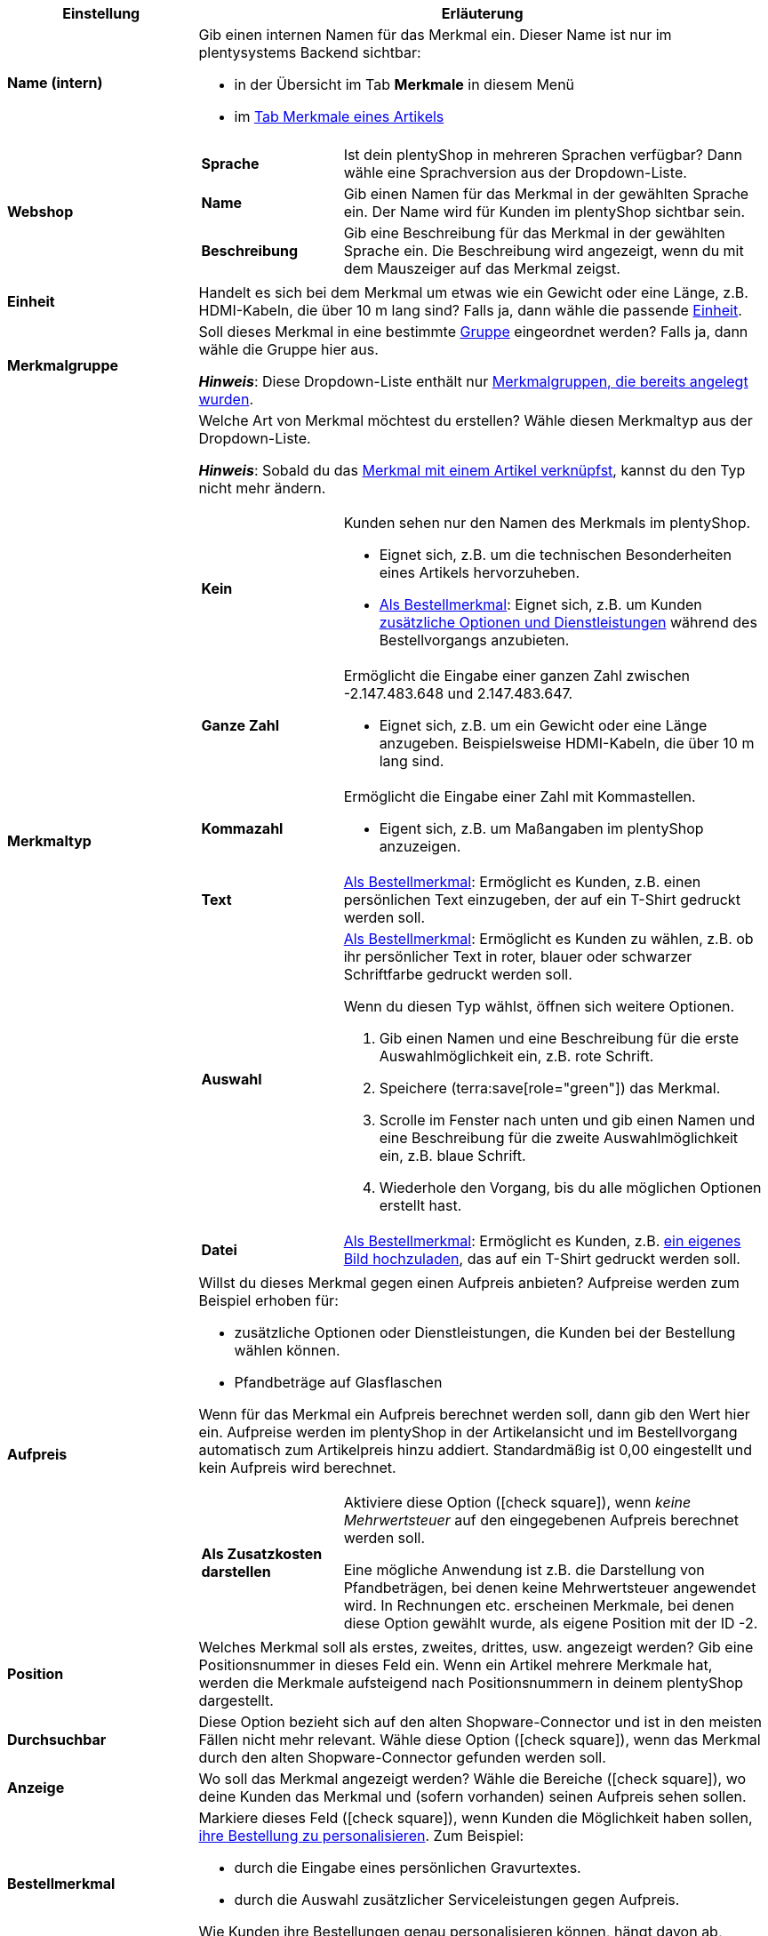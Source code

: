 [cols="1,3a"]
|===
|Einstellung |Erläuterung

| *Name (intern)*
|Gib einen internen Namen für das Merkmal ein. Dieser Name ist nur im plentysystems Backend sichtbar:

* in der Übersicht im Tab *Merkmale* in diesem Menü
* im xref:artikel:artikel-verwalten.adoc#80[Tab Merkmale eines Artikels]

| *Webshop*
|

[cols="1,3"]
!===

! *Sprache*
!Ist dein plentyShop in mehreren Sprachen verfügbar? Dann wähle eine Sprachversion aus der Dropdown-Liste.

! *Name*
!Gib einen Namen für das Merkmal in der gewählten Sprache ein. Der Name wird für Kunden im plentyShop sichtbar sein.

! *Beschreibung*
!Gib eine Beschreibung für das Merkmal in der gewählten Sprache ein.
Die Beschreibung wird angezeigt, wenn du mit dem Mauszeiger auf das Merkmal zeigst.

!===

| *Einheit*
|Handelt es sich bei dem Merkmal um etwas wie ein Gewicht oder eine Länge, z.B. HDMI-Kabeln, die über 10 m lang sind? Falls ja, dann wähle die passende xref:artikel:einheiten.adoc#[Einheit].

| *Merkmalgruppe*
|Soll dieses Merkmal in eine bestimmte xref:artikel:eigenschaften.adoc#200[Gruppe] eingeordnet werden? Falls ja, dann wähle die Gruppe hier aus.

*_Hinweis_*: Diese Dropdown-Liste enthält nur xref:artikel:eigenschaften.adoc#200[Merkmalgruppen, die bereits angelegt wurden].

|[#intable-merkmaltyp]*Merkmaltyp*
|Welche Art von Merkmal möchtest du erstellen? Wähle diesen Merkmaltyp aus der Dropdown-Liste.

*_Hinweis_*: Sobald du das xref:artikel:eigenschaften.adoc#350[Merkmal mit einem Artikel verknüpfst], kannst du den Typ nicht mehr ändern.

[cols="1,3a"]
!===

! *Kein*
!Kunden sehen nur den Namen des Merkmals im plentyShop.

* Eignet sich, z.B. um die technischen Besonderheiten eines Artikels hervorzuheben.
* xref:artikel:eigenschaften.adoc#intable-bestellmerkmal[Als Bestellmerkmal]: Eignet sich, z.B. um Kunden xref:artikel:personalisierte-artikel.adoc#200[zusätzliche Optionen und Dienstleistungen] während des Bestellvorgangs anzubieten.

! *Ganze Zahl*
!Ermöglicht die Eingabe einer ganzen Zahl zwischen -2.147.483.648 und 2.147.483.647.

* Eignet sich, z.B. um ein Gewicht oder eine Länge anzugeben. Beispielsweise HDMI-Kabeln, die über 10 m lang sind.

! *Kommazahl*
!Ermöglicht die Eingabe einer Zahl mit Kommastellen.

* Eigent sich, z.B. um Maßangaben im plentyShop anzuzeigen.

! *Text*
!xref:artikel:eigenschaften.adoc#intable-bestellmerkmal[Als Bestellmerkmal]: Ermöglicht es Kunden, z.B. einen persönlichen Text einzugeben, der auf ein T-Shirt gedruckt werden soll.

! *Auswahl*
!xref:artikel:eigenschaften.adoc#intable-bestellmerkmal[Als Bestellmerkmal]: Ermöglicht es Kunden zu wählen, z.B. ob ihr persönlicher Text in roter, blauer oder schwarzer Schriftfarbe gedruckt werden soll.

Wenn du diesen Typ wählst, öffnen sich weitere Optionen.

. Gib einen Namen und eine Beschreibung für die erste Auswahlmöglichkeit ein, z.B. rote Schrift.
. Speichere (terra:save[role="green"]) das Merkmal.
. Scrolle im Fenster nach unten und gib einen Namen und eine Beschreibung für die zweite Auswahlmöglichkeit ein, z.B. blaue Schrift.
. Wiederhole den Vorgang, bis du alle möglichen Optionen erstellt hast.

! *Datei*
!xref:artikel:eigenschaften.adoc#intable-bestellmerkmal[Als Bestellmerkmal]: Ermöglicht es Kunden, z.B. xref:artikel:personalisierte-artikel.adoc#100[ein eigenes Bild hochzuladen], das auf ein T-Shirt gedruckt werden soll.

!===

| *Aufpreis*
|Willst du dieses Merkmal gegen einen Aufpreis anbieten?
Aufpreise werden zum Beispiel erhoben für:

* zusätzliche Optionen oder Dienstleistungen, die Kunden bei der Bestellung wählen können.
* Pfandbeträge auf Glasflaschen

Wenn für das Merkmal ein Aufpreis berechnet werden soll, dann gib den Wert hier ein. Aufpreise werden im plentyShop in der Artikelansicht und im Bestellvorgang automatisch zum Artikelpreis hinzu addiert. Standardmäßig ist 0,00 eingestellt und kein Aufpreis wird berechnet.

[cols="1,3a"]
!===

! *Als Zusatzkosten darstellen*
!Aktiviere diese Option (icon:check-square[role="blue"]), wenn _keine Mehrwertsteuer_ auf den eingegebenen Aufpreis berechnet werden soll.

Eine mögliche Anwendung ist z.B. die Darstellung von Pfandbeträgen, bei denen keine Mehrwertsteuer angewendet wird. In Rechnungen etc. erscheinen Merkmale, bei denen diese Option gewählt wurde, als eigene Position mit der ID -2.

!===

| *Position*
|Welches Merkmal soll als erstes, zweites, drittes, usw. angezeigt werden? Gib eine Positionsnummer in dieses Feld ein. Wenn ein Artikel mehrere Merkmale hat, werden die Merkmale aufsteigend nach Positionsnummern in deinem plentyShop dargestellt.

| *Durchsuchbar*
|Diese Option bezieht sich auf den alten Shopware-Connector und ist in den meisten Fällen nicht mehr relevant. Wähle diese Option (icon:check-square[role="blue"]), wenn das Merkmal durch den alten Shopware-Connector gefunden werden soll.

| *Anzeige*
|Wo soll das Merkmal angezeigt werden? Wähle die Bereiche (icon:check-square[role="blue"]), wo deine Kunden das Merkmal und (sofern vorhanden) seinen Aufpreis sehen sollen.

|[#intable-bestellmerkmal]*Bestellmerkmal*
|Markiere dieses Feld (icon:check-square[role="blue"]), wenn Kunden die Möglichkeit haben sollen, xref:artikel:personalisierte-artikel.adoc#[ihre Bestellung zu personalisieren]. Zum Beispiel:

* durch die Eingabe eines persönlichen Gravurtextes.
* durch die Auswahl zusätzlicher Serviceleistungen gegen Aufpreis.

Wie Kunden ihre Bestellungen genau personalisieren können, hängt davon ab, welchen xref:artikel:eigenschaften.adoc#intable-merkmaltyp[Merkmaltyp] du gewählt hast.

| *Notiz*
|Notiz eingeben, um zum Beispiel besondere Hinweise zum Merkmal anzuzeigen.

|Merkmalverknüpfung zu Marktplätzen und Preisportalen
|Marktplatz-Merkmal aus der Dropdown-Liste wählen, um das Merkmal mit einem xref:maerkte:varianten-vorbereiten.adoc#1400[Merkmal auf einem Marktplatz wie Amazon] zu verknüpfen.
|===

